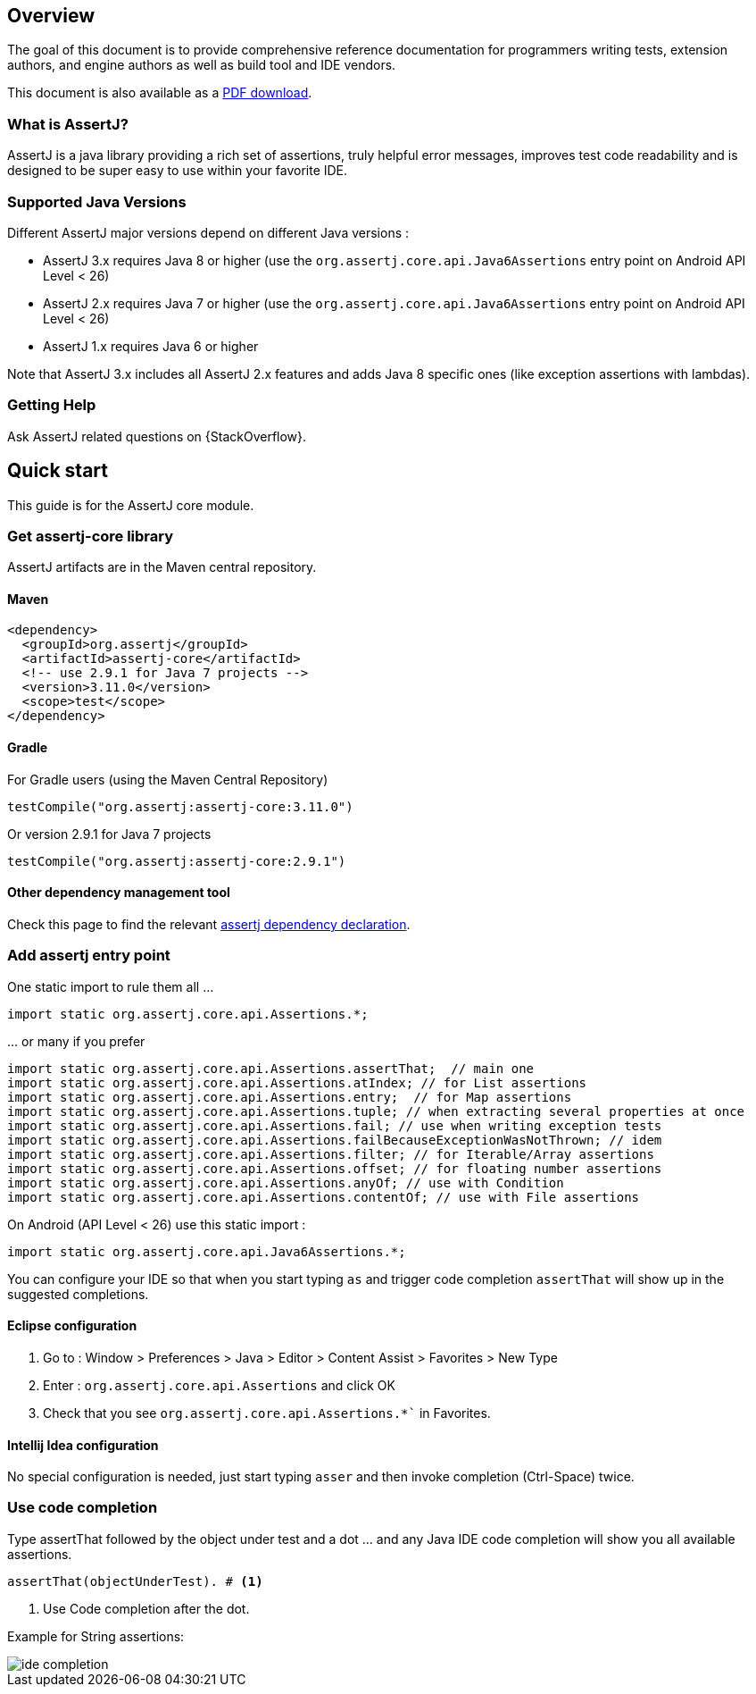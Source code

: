 [[overview]]
== Overview

The goal of this document is to provide comprehensive reference documentation for
programmers writing tests, extension authors, and engine authors as well as build tool
and IDE vendors.

ifdef::backend-html5[This document is also available as a link:index.pdf[PDF download].]

[[overview-what-is-assertj]]
=== What is AssertJ?

AssertJ is a java library providing a rich set of assertions, truly helpful error messages, improves test code readability and is designed to be super easy to use within your favorite IDE.

[[overview-java-versions]]
=== Supported Java Versions

Different AssertJ major versions depend on different Java versions :

* AssertJ 3.x requires Java 8 or higher (use the `org.assertj.core.api.Java6Assertions` entry point on Android API Level < 26)
* AssertJ 2.x requires Java 7 or higher (use the `org.assertj.core.api.Java6Assertions` entry point on Android API Level < 26)
* AssertJ 1.x requires Java 6 or higher

Note that AssertJ 3.x includes all AssertJ 2.x features and adds Java 8 specific ones (like exception assertions with lambdas).

[[overview-getting-help]]
=== Getting Help

Ask AssertJ related questions on {StackOverflow}.

[[quick-start]]
== Quick start

This guide is for the AssertJ core module.

[[get-assertj-core]]
=== Get assertj-core library

AssertJ artifacts are in the Maven central repository.

==== Maven

[source,xml,indent=0]
----
<dependency>
  <groupId>org.assertj</groupId>
  <artifactId>assertj-core</artifactId>
  <!-- use 2.9.1 for Java 7 projects -->
  <version>3.11.0</version>
  <scope>test</scope>
</dependency>
----

==== Gradle

For Gradle users (using the Maven Central Repository)

[source,java,indent=0]
----
testCompile("org.assertj:assertj-core:3.11.0")
----

Or version 2.9.1 for Java 7 projects

[source,java,indent=0]
----
testCompile("org.assertj:assertj-core:2.9.1")
----

==== Other dependency management tool

Check this page to find the relevant https://search.maven.org/artifact/org.assertj/assertj-core/3.11.0/bundle[assertj dependency declaration].

=== Add assertj entry point

One static import to rule them all ...

[source,java,indent=0]
----
import static org.assertj.core.api.Assertions.*;
----

\... or many if you prefer

[source,java,indent=0]
----
import static org.assertj.core.api.Assertions.assertThat;  // main one
import static org.assertj.core.api.Assertions.atIndex; // for List assertions
import static org.assertj.core.api.Assertions.entry;  // for Map assertions
import static org.assertj.core.api.Assertions.tuple; // when extracting several properties at once
import static org.assertj.core.api.Assertions.fail; // use when writing exception tests
import static org.assertj.core.api.Assertions.failBecauseExceptionWasNotThrown; // idem
import static org.assertj.core.api.Assertions.filter; // for Iterable/Array assertions
import static org.assertj.core.api.Assertions.offset; // for floating number assertions
import static org.assertj.core.api.Assertions.anyOf; // use with Condition
import static org.assertj.core.api.Assertions.contentOf; // use with File assertions
----

On Android (API Level < 26) use this static import :

[source,java,indent=0]
----
import static org.assertj.core.api.Java6Assertions.*;
----

You can configure your IDE so that when you start typing `as` and trigger code completion `assertThat` will show up in the suggested completions.

==== Eclipse configuration

. Go to : Window > Preferences > Java > Editor > Content Assist > Favorites > New Type
. Enter : `org.assertj.core.api.Assertions` and click OK
. Check that you see `org.assertj.core.api.Assertions.*`` in Favorites.

==== Intellij Idea configuration

No special configuration is needed, just start typing `asser` and then invoke completion (Ctrl-Space) twice.

=== Use code completion

Type assertThat followed by the object under test and a dot ... and any Java IDE code completion will show you all available assertions.

[source,java,indent=0]
----
assertThat(objectUnderTest). # <1>
----
<1> Use Code completion after the dot.

Example for String assertions:

image::ide-completion.png[]
